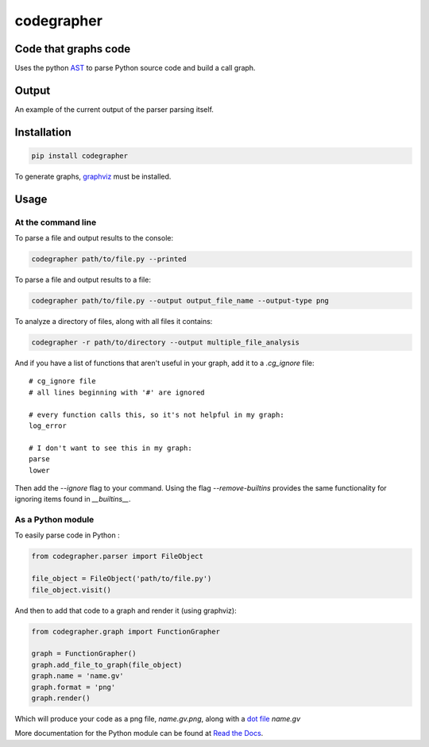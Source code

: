 codegrapher
===========

.. image:: https://travis-ci.org/LaurEars/codegrapher.svg?branch=master
    :target: https://travis-ci.org/LaurEars/codegrapher


Code that graphs code
---------------------
Uses the python `AST <https://docs.python.org/2/library/ast.html>`_ to parse Python source code and build a call graph.


Output
------
An example of the current output of the parser parsing itself.

.. image:: http://i.imgur.com/2VnLaL0.png
    :target: http://i.imgur.com/2VnLaL0.png
    :align: center
    :width: 100 %
    :alt: parser.py


Installation
------------

.. code:: bash

    pip install codegrapher


To generate graphs, `graphviz <http://www.graphviz.org/Download.php>`_ must be installed.


Usage
-----

At the command line
~~~~~~~~~~~~~~~~~~~
To parse a file and output results to the console:

.. code:: bash

    codegrapher path/to/file.py --printed


To parse a file and output results to a file:

.. code:: bash

    codegrapher path/to/file.py --output output_file_name --output-type png

To analyze a directory of files, along with all files it contains:

.. code:: bash

    codegrapher -r path/to/directory --output multiple_file_analysis

And if you have a list of functions that aren't useful in your graph, add it to a `.cg_ignore` file:

::

    # cg_ignore file
    # all lines beginning with '#' are ignored

    # every function calls this, so it's not helpful in my graph:
    log_error

    # I don't want to see this in my graph:
    parse
    lower

Then add the `--ignore` flag to your command. Using the flag `--remove-builtins` provides the same functionality
for ignoring items found in `__builtins__`.

As a Python module
~~~~~~~~~~~~~~~~~~

To easily parse code in Python :

.. code:: python

    from codegrapher.parser import FileObject

    file_object = FileObject('path/to/file.py')
    file_object.visit()

And then to add that code to a graph and render it (using graphviz):

.. code:: python

    from codegrapher.graph import FunctionGrapher

    graph = FunctionGrapher()
    graph.add_file_to_graph(file_object)
    graph.name = 'name.gv'
    graph.format = 'png'
    graph.render()

Which will produce your code as a png file, `name.gv.png`, along with a
`dot file <http://en.wikipedia.org/wiki/DOT_%28graph_description_language%29>`_ `name.gv`

More documentation for the Python module can be found at
`Read the Docs <http://codegrapher.readthedocs.org/en/latest/>`_.
